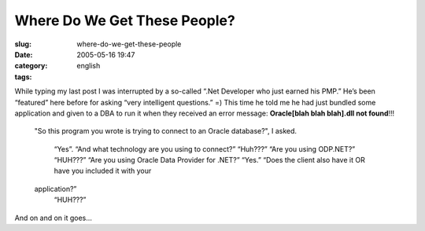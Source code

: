 Where Do We Get These People?
#############################
:slug: where-do-we-get-these-people
:date: 2005-05-16 19:47
:category:
:tags: english

While typing my last post I was interrupted by a so-called “.Net
Developer who just earned his PMP.” He’s been “featured” here before for
asking “very intelligent questions.” =) This time he told me he had just
bundled some application and given to a DBA to run it when they received
an error message: **Oracle[blah blah blah].dll not found**!!!

    "So this program you wrote is trying to connect to an Oracle
    database?", I asked.
     “Yes”.
     “And what technology are you using to connect?”
     “Huh???”
     “Are you using ODP.NET?”
     “HUH???”
     “Are you using Oracle Data Provider for .NET?”
     “Yes.”
     “Does the client also have it OR have you included it with your
    application?”
     “HUH???”

And on and on it goes…
